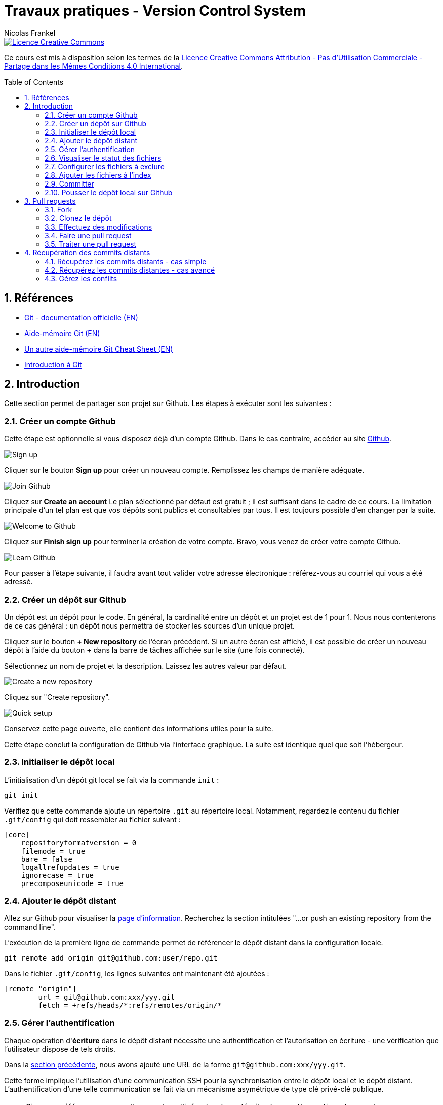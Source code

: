 = Travaux pratiques - Version Control System
Nicolas Frankel
:doctype: article
:encoding: utf-8
:lang: fr
:toc:
:toc-placement!:
:numbered:
:experimental:
:sectanchors:
:imagesdir: images

image::https://i.creativecommons.org/l/by-nc-sa/4.0/88x31.png[Licence Creative Commons, link="http://creativecommons.org/licenses/by-nc-sa/4.0/"]

Ce cours est mis à disposition selon les termes de la http://creativecommons.org/licenses/by-nc-sa/4.0/[Licence Creative Commons Attribution - Pas d’Utilisation Commerciale - Partage dans les Mêmes Conditions 4.0 International].

toc::[]

== Références

* https://git-scm.com/[Git - documentation officielle (EN)]
* https://training.github.com/kit/downloads/github-git-cheat-sheet.pdf[Aide-mémoire Git (EN)]
* http://zeroturnaround.com/wp-content/uploads/2016/02/Git-Cheat-Sheet.png[Un autre aide-mémoire Git Cheat Sheet (EN)]
* http://liris.cnrs.fr/~pchampin/enseignement/intro-git[Introduction à Git]

== Introduction

Cette section permet de partager son projet sur Github. Les étapes à exécuter sont les suivantes :

=== Créer un compte Github

Cette étape est optionnelle si vous disposez déjà d'un compte Github. Dans le cas contraire, accéder au site https://github.com/[Github].

image::signup.png[Sign up]
    
Cliquer sur le bouton btn:[Sign up] pour créer un nouveau compte. Remplissez les champs de manière adéquate.
    
image::join.png[Join Github]
    
Cliquez sur btn:[Create an account] Le plan sélectionné par défaut est gratuit ; il est suffisant dans le cadre de ce cours. La limitation principale d'un tel plan est que vos dépôts sont publics et consultables par tous. Il est toujours possible d'en changer par la suite. 
    
image::welcome.png[Welcome to Github]
    
Cliquez sur btn:[Finish sign up] pour terminer la création de votre compte. Bravo, vous venez de créer votre compte Github.
    
image::learn.png[Learn Github]
    
Pour passer à l'étape suivante, il faudra avant tout valider votre adresse électronique : référez-vous au courriel qui vous a été adressé.

=== Créer un dépôt sur Github

Un dépôt est un dépôt pour le code. En général, la cardinalité entre un dépôt et un projet est de 1 pour 1. Nous nous contenterons de ce cas général : un dépôt nous permettra de stocker les sources d'un unique projet.

Cliquez sur le bouton btn:[+ New repository] de l'écran précédent. Si un autre écran est affiché, il est possible de créer un nouveau dépôt à l'aide du bouton btn:[+] dans la barre de tâches affichée sur le site (une fois connecté).
    
Sélectionnez un nom de projet et la description. Laissez les autres valeur par défaut.
    
image::newrepo.png[Create a new repository]
    
Cliquez sur "Create repository".
    
image::setuprepo.png[Quick setup]

[[infos-utiles]]Conservez cette page ouverte, elle contient des informations utiles pour la suite.
    
Cette étape conclut la configuration de Github via l'interface graphique. La suite est identique quel que soit l'hébergeur.

=== Initialiser le dépôt local

L'initialisation d'un dépôt git local se fait via la commande `init` :

[source, bash]
----
git init
----

Vérifiez que cette commande ajoute un répertoire `.git` au répertoire local. Notamment, regardez le contenu du fichier `.git/config` qui doit ressembler au fichier suivant :

[source]
----
[core]
    repositoryformatversion = 0
    filemode = true
    bare = false
    logallrefupdates = true
    ignorecase = true
    precomposeunicode = true
----

=== Ajouter le dépôt distant

Allez sur Github pour visualiser la link:#infos-utiles[page d'information]. Recherchez la section intitulées "...or push an existing repository from the command line".

L'exécution de la première ligne de commande permet de référencer le dépôt distant dans la configuration locale.

[source, bash]
----
git remote add origin git@github.com:user/repo.git
----

Dans le fichier `.git/config`, les lignes suivantes ont maintenant été ajoutées :

----
[remote "origin"]
        url = git@github.com:xxx/yyy.git
        fetch = +refs/heads/*:refs/remotes/origin/*
----

=== Gérer l'authentification

Chaque opération d'*écriture* dans le dépôt distant nécessite une authentification et l'autorisation en écriture - une vérification que l'utilisateur dispose de tels droits.

Dans la link:#trueajouter_le_d_p_t_distant[section précédente], nous avons ajouté une URL de la forme `git@github.com:xxx/yyy.git`.

Cette forme implique l'utilisation d'une communication SSH pour la synchronisation entre le dépôt local et le dépôt distant. L'authentification d'une telle communication se fait via un mécanisme asymétrique de type clé privé-clé publique.

[NOTE]
====
Si vous préférez ne pas mettre en place l'infrastructure décrite dans cette section et acceptez une authentification par login/mot de passe à **chaque** écriture, utilisez plutôt HTTPS et une URL du type `https://github.com/xxx/yyy.git`.
====

En fonction de votre système d'exploitation, voici la marche à suivre :

Pour Unix, Linux et Mac OSX::
La documentation est disponible https://docs.joyent.com/public-cloud/getting-started/ssh-keys/generating-an-ssh-key-manually/manually-generating-your-ssh-key-in-mac-os-x[ici (EN)]. [NOTE]
====
L'article mentionne Mac OS X mais est également applicable aux autres systèmes d'exploitation de type *Nix.
====
Pour Windows::
Il est d'abord nécessaire d'installer http://www.putty.org/[Putty]. La documentation est disponible https://docs.joyent.com/public-cloud/getting-started/ssh-keys/generating-an-ssh-key-manually/manually-generating-your-ssh-key-in-windows[ici (EN)].

Une fois la clé privée générée, il est nécessaire d'ajouter la clé publique dans votre compte Github. Pour cela, cliquer sur votre profil en haut à droite.

image::profileandmore.png[Menu]

Puis cliquer sur l'élémént https://github.com/settings/profile[Settings] du menu déroulant.

image::profile.png[Profil]

Enfin, dans le menu de droite, cliquer sur l'élément SSH. Dans l'écran, cliquer sur le bouton btn:[New SSH Key]. Ajouter la clé publique.

image::sshkeys.png[SSH Keys]

=== Visualiser le statut des fichiers

Pour mémoire, le schéma suivant résume les états possibles dans git :
    
image:https://git-scm.com/images/about/index1@2x.png[Fig. 1 - Etats git]

Pour vérifier l'état des fichiers du dépôt local, utilisez la commande `status` :
    
[source, bash]
----
git status
----

Voici un exemple de sortie d'une telle commande :

....
On branch master

Initial commit

Untracked files:
  (use "git add <file>..." to include in what will be committed)

 .idea/
 pom.xml
 securitymanager-example.iml
 src/
 target/

nothing added to commit but untracked files present (use "git add" to track)
....

La liste exacte des fichiers est bien sûr dépendante du projet et de l'Atelier de Génie Logiciel utilisé pour le développement.
    
=== Configurer les fichiers à exclure

Certains fichiers n'ont pas vocation à être gérés par le Système de Gestion de Version. Parmi ceux-ci, on peut citer les fichier de _bytecode_ générés par la compilation Java, les fichiers de configuration de l'AGL, etc. 

Cette exclusion se base sur le contenu de fichiers `.gitignore` dans le dépôt. Dans le cadre de ces travaux pratiques, nous nous bornerons à l'utilisation d'un unique fichier de ce type situé à la *racine* du dépôt local.

Le format du fichier est basé sur des modèles d'exclusion, un modèle par ligne. L'intégralité des règle de formation des modèles est disponible dans la https://git-scm.com/docs/gitignore#_pattern_format[documentation officielle].

Par exemple, pour exclure les fichiers inutiles, le fichier `.gitignore` suivant peut être utilisé :

----
.idea
*.iml
target
----

La commande `status` renvoye alors un résultat différent du résultat précédent :

....
On branch master

Initial commit

Untracked files:
  (use "git add <file>..." to include in what will be committed)

.gitignore
pom.xml
src/

nothing added to commit but untracked files present (use "git add" to track)
....

=== Ajouter les fichiers à l'index

Avant de committer les fichiers, il est nécessaire de les ajouter comme le montre la figure 1 ci-dessus. L'ajout se fait à l'aide de la commande `add` qui prend en paramètre un modèle de chemin.
    
Le premier ajout incluant tous les fichiers, on peut en général utiliser le modèle `*` :

[source, bash]
----
git add *
----

Les modifications suivantes de l'index se font généralement en ajoutant un fichier particulier. Il est nécessaire d'indiquer le chemin du (des) fichier(s) à ajouter :

[source, bash]
----
git add path/to/file
git add path/to/directory/*.java
----

=== Committer

Une fois les fichiers ajoutés à l'index, il est alors possible de committer celui-ci. Cela est géré par la commande `commit`.

[source, bash]
----
git commit
----

[TIP]
====
La bonne granularité d'un commit est celle qui permet de revenir sur ce commit avec le minimum d'impacts.
====

=== Pousser le dépôt local sur Github

Dès lors qu'au moins un commit a été effectué, il est possible de pousser les commits non encore poussés sur le dépôt distant. Pousser est possible par l'intermédiaire de la commande `push`:

[source, bash]
----
git push
----

[WARNING]
====
Mis à part le premier `push`, il existe un risque que les arbres de travail locaux et distants soient désynchronisés - par exemple si quelqu'un d'autre a déjà poussé des commits sur le même dépôt distant. Pour le moment, ce risque est nul car il s'agit du premier commit.
====

== Pull requests

Dans la première sections, nous avons vu comment réaliser des commits et pousser ceux-ci sur le dépôt distants. L'objectif de cette seconde section est d'apprendre à réaliser des _pull requests_.

Pour cela, il est nécessaire de travailler en binôme. Si le nombre d'étudiants est impair, un groupe de trois travaillera en permutation circulaire.

=== Fork

La première étape pour réaliser une _pull request_ sur Github est de copier le dépôt de votre binôme dans votre propre compte. Allez sur l'URL du dépôt de votre binôme.

image::fork.png[Fork]

Cliquer sur le bouton btn:[Fork] en haut à droite pour copier le dépôt dans votre compte.

=== Clonez le dépôt

Maintenant qu'une copie du dépôt est associée à votre compte, vous pouvez le cloner en local en utilisant la commande `clone` :

[source, bash]
----
git clone url_du_depot
----

[NOTE]
====
Par rapport à `git init`, il n'est pas nécessaire d'ajouter un dépôt distant avec `git remote add`, la commande `clone` ajoute le paramétrage du dépôt distant à la configuration locale. 
====

=== Effectuez des modifications

Effectuez maintennt les modifications pertinentes sur le dépôt local copié. Réalisez les opérations de `commit` et de `push` comme dans la link:#trueajouter_les_fichiers_l_index[section précédente].

=== Faire une pull request

La _pull request_ elle-même s'effectue via l'interface graphique de Github. Naviguez vers la page de la *copie* du dépôt - celle qui est sur votre compte.

image::pullrequest.png[Faire une pull request]

Cliquez sur le bouton btn:[Pull Request] et suivez les instructions.

=== Traiter une pull request

Une fois que votre binôme a effectué la _pull request_, allez sur votre dépôt via l'interface graphique de Github. Regardez l'onglet Pull Request. Une pastille doit indiquer que vous avez une _pull request_ en attente.

image::pullrequest2.png[Gérer une pull request]

Cliquez sur l'onglet. La liste des _pull request_ en attente de traitement s'affiche.

image::pullrequest3.png[Liste des pull request]

Cliquez sur la _pull request_. Le détail de la pull request s'affiche.

image::pullrequest4.png[Détail de la pull request]

Si vous disposez des permissions *et* qu'il n'y a pas de conflits, cliquez sur btn:[Merge Pull Request] pour fusionner l'intégralité des commits de la _pull request_ dans votre dépôt.

== Récupération des commits distants

Jusqu'à présent, nous avons pris comme postulat qu'il n'y avait pas eu de commits sur le dépôt distant et que celui-ci était uniquement modifiés par nos _push_. Malheureusement, ce cas de figure idéal n'est rencontré que très rarement.

=== Récupérez les commits distants - cas simple

La première étape consiste à récupérer les commits distants dans le cas où aucune commit local n'a eu lieu.

Cela se fait à l'aide des commandes suivantes :

* `fetch` récupère les modifications distantes dans une branche locale temporaire (appelée `FETCH_HEAD`)
* il suffit alors d'utiliser la commande `merge` pour fusionner cette branche temporaire dans la branche courante

[source, bash]
----
git fetch
git merge
----

=== Récupérez les commits distantes - cas avancé

Dans le cas où des commits ont été passés en local, le parents des commits distants et locaux n'est pas les même : il y a divergence. Git fusionne cette divergence automatiquement avec la commande `pull`. Malheureusement, cela rend l'historique non linéaire.

image::https://gitmap.files.wordpress.com/2010/12/git-pull.png?w=620[git pull rebase]

Afin de réintégrer de manière linéaire l'ensemble des commits, Git permet d'abord d'appliquer les commits distants puis les commits locaux en remontant jusqu'au parent commun avec l'option `--rebase`.

image::https://gitmap.files.wordpress.com/2010/12/pull-rebase.png?w=620[git pull rebase]

Dans la vraie vie, il est conseillé d'exécuter la commande suivante dans tous les cas :

[source, bash]
----
git pull --rebase
----

Récupérez les commits effectuées sur votre dépôt distant via la _pull request_ dans la link:#truepull_requests[section précédente].

N'oubliez pas d'utiliser la commande `push` afin d'envoyer vos modifications locales vers le dépôt distant !

=== Gérez les conflits

Lorsqu'un conflit intervient lors de la fusion, Git l'indique sur la ligne de commande, avec la liste des fichiers qui comportent un tel conflit.

Il faut alors :

* Pour chaque fichier :
** Résoudre le conflit
** Ajouter le fichier ainsi modifié à l'index avec la commande `add`
* Exécuter la commande `commit` lorsque tous les conflits ont été résolus *et* tous les fichiers corrigés ajoutés à l'index

En accord avec votre binôme, introduisez des conflits entre les dépôts local et distant puis entraînez vous à les résoudre.

N'oubliez pas d'utiliser la commande `push` afin d'envoyer vos modifications locales vers le dépôt distant !